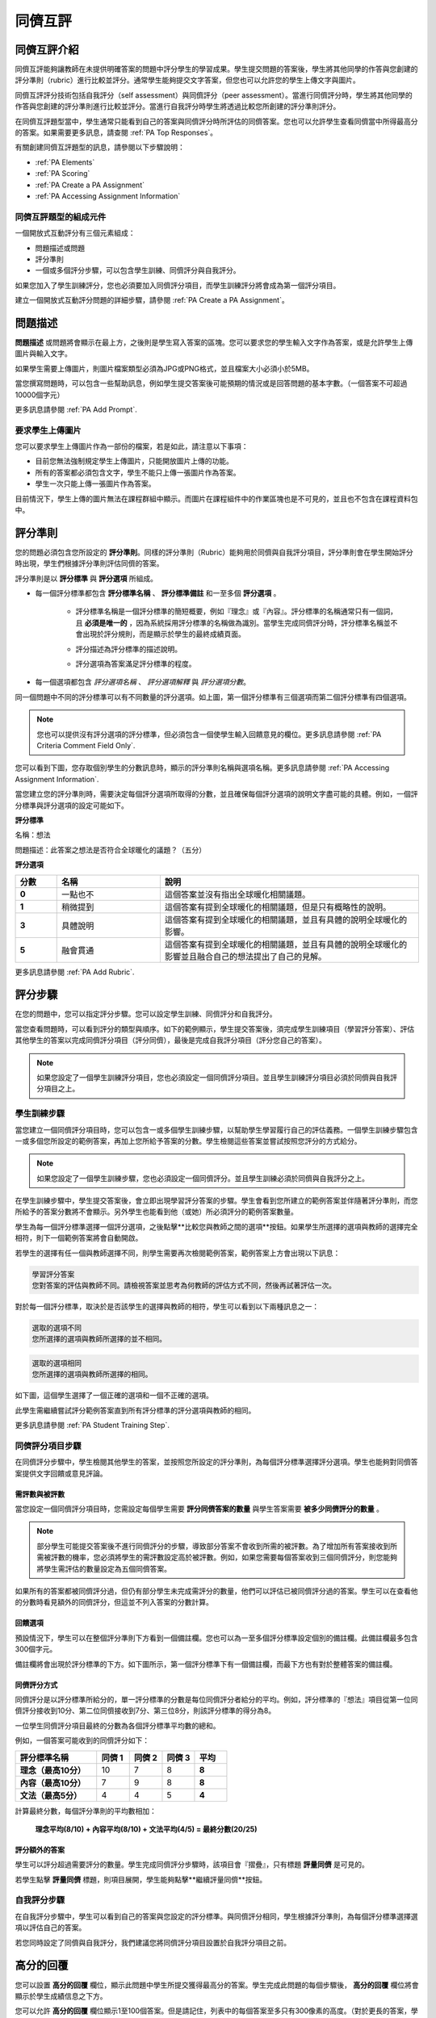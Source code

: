 .. _Peer Assessments:

#########################
同儕互評
#########################

*****************************************
同儕互評介紹
*****************************************
同儕互評能夠讓教師在未提供明確答案的問題中評分學生的學習成果。學生提交問題的答案後，學生將其他同學的作答與您創建的評分準則（rubric）進行比較並評分。通常學生能夠提交文字答案，但您也可以允許您的學生上傳文字與圖片。

同儕互評評分技術包括自我評分（self assessment）與同儕評分（peer assessment）。當進行同儕評分時，學生將其他同學的作答與您創建的評分準則進行比較並評分。當進行自我評分時學生將透過比較您所創建的評分準則評分。

在同儕互評題型當中，學生通常只能看到自己的答案與同儕評分時所評估的同儕答案。您也可以允許學生查看同儕當中所得最高分的答案。如果需要更多訊息，請查閱 :ref:`PA Top Responses`。

有關創建同儕互評題型的訊息，請參閱以下步驟說明：

* :ref:`PA Elements`
* :ref:`PA Scoring`
* :ref:`PA Create a PA Assignment`
* :ref:`PA Accessing Assignment Information`

.. _PA Elements:

==========================================
同儕互評題型的組成元件
==========================================

一個開放式互動評分有三個元素組成：

* 問題描述或問題
* 評分準則
* 一個或多個評分步驟，可以包含學生訓練、同儕評分與自我評分。

.. note::
如果您加入了學生訓練評分，您也必須要加入同儕評分項目，而學生訓練評分將會成為第一個評分項目。

建立一個開放式互動評分問題的詳細步驟，請參閱 :ref:`PA Create a PA Assignment`。

************************
問題描述
************************

**問題描述** 或問題將會顯示在最上方，之後則是學生寫入答案的區塊。您可以要求您的學生輸入文字作為答案，或是允許學生上傳圖片與輸入文字。

.. image:: Images/PA_QandRField.png
   :width: 500
   :alt: ORA question and blank response field

.. note::
如果學生需要上傳圖片，則圖片檔案類型必須為JPG或PNG格式，並且檔案大小必須小於5MB。

當您撰寫問題時，可以包含一些幫助訊息，例如學生提交答案後可能預期的情況或是回答問題的基本字數。（一個答案不可超過10000個字元）

更多訊息請參閱 :ref:`PA Add Prompt`.

==========================================
要求學生上傳圖片
==========================================

您可以要求學生上傳圖片作為一部份的檔案，若是如此，請注意以下事項：

* 目前您無法強制規定學生上傳圖片，只能開放圖片上傳的功能。 

* 所有的答案都必須包含文字，學生不能只上傳一張圖片作為答案。

* 學生一次只能上傳一張圖片作為答案。

.. note::
目前情況下，學生上傳的圖片無法在課程群組中顯示。而圖片在課程組件中的作業區塊也是不可見的，並且也不包含在課程資料包中。

.. _PA Rubric:

************************
評分準則
************************

您的問題必須包含您所設定的 **評分準則**。同樣的評分準則（Rubric）能夠用於同儕與自我評分項目，評分準則會在學生開始評分時出現，學生們根據評分準則評估同儕的答案。

評分準則是以 **評分標準** 與 **評分選項** 所組成。

* 每一個評分標準都包含 **評分標準名稱** 、 **評分標準備註** 和一至多個 **評分選項** 。

   * 評分標準名稱是一個評分標準的簡短概要，例如『理念』或『內容』。評分標準的名稱通常只有一個詞，且 **必須是唯一的** ，因為系統採用評分標準的名稱做為識別。當學生完成同儕評分時，評分標準名稱並不會出現於評分規則，而是顯示於學生的最終成績頁面。

     .. image :: Images/PA_CriterionName.png
        :alt: A final score page with call-outs for the criterion names

   * 評分描述為評分標準的描述說明。

   * 評分選項為答案滿足評分標準的程度。

* 每一個選項都包含 *評分選項名稱* 、 *評分選項解釋* 與 *評分選項分數*。

  .. image:: Images/PA_Rubric_LMS.png
     :alt: Image of a rubric in the LMS with call-outs for the criterion prompt and option names, explanations, and points

同一個問題中不同的評分標準可以有不同數量的評分選項。如上圖，第一個評分標準有三個選項而第二個評分標準有四個選項。

.. note:: 您也可以提供沒有評分選項的評分標準，但必須包含一個使學生輸入回饋意見的欄位。更多訊息請參閱 :ref:`PA Criteria Comment Field Only`.

您可以看到下圖，您存取個別學生的分數訊息時，顯示的評分準則名稱與選項名稱。更多訊息請參閱 :ref:`PA Accessing Assignment Information`.

.. image:: Images/PA_Crit_Option_Names.png
   :width: 600
   :alt: Student-specific assignment information with call-outs for criterion and option names

當您建立您的評分準則時，需要決定每個評分選項所取得的分數，並且確保每個評分選項的說明文字盡可能的具體。例如，一個評分標準與評分選項的設定可能如下。

**評分標準**

名稱：想法

問題描述：此答案之想法是否符合全球暖化的議題？（五分）

**評分選項**

.. list-table::
   :widths: 8 20 50
   :stub-columns: 1
   :header-rows: 1

   * - 分數
     - 名稱
     - 說明
   * - 0
     - 一點也不
     - 這個答案並沒有指出全球暖化相關議題。
   * - 1
     - 稍微提到
     - 這個答案有提到全球暖化的相關議題，但是只有概略性的說明。
   * - 3
     - 具體說明
     - 這個答案有提到全球暖化的相關議題，並且有具體的說明全球暖化的影響。
   * - 5
     - 融會貫通
     - 這個答案有提到全球暖化的相關議題，並且有具體的說明全球暖化的影響並且融合自己的想法提出了自己的見解。


更多訊息請參閱 :ref:`PA Add Rubric`.

************************
評分步驟
************************

在您的問題中，您可以指定評分步驟。您可以設定學生訓練、同儕評分和自我評分。

當您查看問題時，可以看到評分的類型與順序。如下的範例顯示，學生提交答案後，須完成學生訓練項目（學習評分答案）、評估其他學生的答案以完成同儕評分項目（評分同儕），最後是完成自我評分項目（評分您自己的答案）。

.. image:: Images/PA_AsmtWithResponse.png
  :alt: Image of peer assessment with assessment steps and status labeled
  :width: 600

.. note:: 如果您設定了一個學生訓練評分項目，您也必須設定一個同儕評分項目。並且學生訓練評分項目必須於同儕與自我評分項目之上。

.. _PA Student Training Assessments:

========================
學生訓練步驟
========================

當您建立一個同儕評分項目時，您可以包含一或多個學生訓練步驟，以幫助學生學習履行自己的評估義務。一個學生訓練步驟包含一或多個您所設定的範例答案，再加上您所給予答案的分數。學生檢閱這些答案並嘗試按照您評分的方式給分。

.. note:: 如果您設定了一個學生訓練步驟，您也必須設定一個同儕評分。並且學生訓練必須於同儕與自我評分之上。

在學生訓練步驟中，學生提交答案後，會立即出現學習評分答案的步驟。學生會看到您所建立的範例答案並伴隨著評分準則，而您所給予的答案分數將不會顯示。另外學生也能看到他（或她）所必須評分的範例答案數量。

.. image:: Images/PA_TrainingAssessment.png
   :alt: Sample training response, unscored
   :width: 500

學生為每一個評分標準選擇一個評分選項，之後點擊**比較您與教師之間的選項**按鈕。如果學生所選擇的選項與教師的選擇完全相符，則下一個範例答案將會自動開啟。

若學生的選擇有任一個與教師選擇不同，則學生需要再次檢閱範例答案，範例答案上方會出現以下訊息：

.. code-block:: xml

  學習評分答案
  您對答案的評估與教師不同。請檢視答案並思考為何教師的評估方式不同，然後再試著評估一次。

對於每一個評分標準，取決於是否該學生的選擇與教師的相符，學生可以看到以下兩種訊息之一：

.. code-block:: xml

  選取的選項不同
  您所選擇的選項與教師所選擇的並不相同。

.. code-block:: xml

  選取的選項相同
  您所選擇的選項與教師所選擇的相同。

如下圖，這個學生選擇了一個正確的選項和一個不正確的選項。

.. image:: Images/PA_TrainingAssessment_Scored.png
   :alt: Sample training response, scored
   :width: 500

此學生需繼續嘗試評分範例答案直到所有評分標準的評分選項與教師的相同。

更多訊息請參閱 :ref:`PA Student Training Step`.


=====================
同儕評分項目步驟
=====================

在同儕評分步驟中，學生檢閱其他學生的答案，並按照您所設定的評分準則，為每個評分標準選擇評分選項。學生也能夠對同儕答案提供文字回饋或意見評論。

需評數與被評數
************************************

當您設定一個同儕評分項目時，您需設定每個學生需要 **評分同儕答案的數量** 與學生答案需要 **被多少同儕評分的數量** 。

.. note:: 部分學生可能提交答案後不進行同儕評分的步驟，導致部分答案不會收到所需的被評數。為了增加所有答案接收到所需被評數的機率，您必須將學生的需評數設定高於被評數。例如，如果您需要每個答案收到三個同儕評分，則您能夠將學生需評估的數量設定為五個同儕答案。

如果所有的答案都被同儕評分過，但仍有部分學生未完成需評分的數量，他們可以評估已被同儕評分過的答案。學生可以在查看他的分數時看見額外的同儕評分，但這並不列入答案的分數計算。

.. _Feedback Options:

回饋選項
****************

預設情況下，學生可以在整個評分準則下方看到一個備註欄。您也可以為一至多個評分標準設定個別的備註欄。此備註欄最多包含300個字元。

備註欄將會出現於評分標準的下方。如下圖所示，第一個評分標準下有一個備註欄，而最下方也有對於整體答案的備註欄。

.. image:: Images/PA_CriterionAndOverallComments.png
   :alt: Rubric with comment fields under each criterion and under overall response
   :width: 600


.. _PA Scoring:

同儕評分方式
***********************

同儕評分是以評分標準所給分的，單一評分標準的分數是每位同儕評分者給分的平均。例如，評分標準的『想法』項目從第一位同儕評分接收到10分、第二位同儕接收到7分、第三位8分，則該評分標準的得分為8。

一位學生同儕評分項目最終的分數為各個評分標準平均數的總和。

例如，一個答案可能收到的同儕評分如下：

.. list-table::
   :widths: 25 10 10 10 10
   :stub-columns: 1
   :header-rows: 1

   * - 評分標準名稱
     - 同儕 1
     - 同儕 2
     - 同儕 3
     - 平均
   * - 理念（最高10分）
     - 10
     - 7
     - 8
     - **8**
   * - 內容（最高10分）
     - 7
     - 9
     - 8
     - **8**
   * - 文法（最高5分）
     - 4
     - 4
     - 5
     - **4**

計算最終分數，每個評分準則的平均數相加：

  **理念平均(8/10) + 內容平均(8/10) + 文法平均(4/5) = 最終分數(20/25)**


評分額外的答案
********************************

學生可以評分超過需要評分的數量。學生完成同儕評分步驟時，該項目會『摺疊』，只有標題 **評量同儕** 是可見的。

若學生點擊 **評量同儕** 標題，則項目展開，學生能夠點擊**繼續評量同儕**按鈕。

.. image:: Images/PA_ContinueGrading.png
   :width: 500
   :alt: The peer assessment step expanded so that "Continue Assessing Peers" is visible


=====================
自我評分步驟
=====================

在自我評分步驟中，學生可以看到自己的答案與您設定的評分標準。與同儕評分相同，學生根據評分準則，為每個評分標準選擇選項以評估自己的答案。

若您同時設定了同儕與自我評分，我們建議您將同儕評分項目設置於自我評分項目之前。

.. _PA Top Responses:

*****************************
高分的回覆
*****************************

您可以設置 **高分的回覆** 欄位，顯示此問題中學生所提交獲得最高分的答案。學生完成此問題的每個步驟後， **高分的回覆** 欄位將會顯示於學生成績信息之下方。

.. image:: Images/PA_TopResponses.png
   :alt: Section that shows the text and scores of the top three responses for the assignment
   :width: 500

您可以允許 **高分的回覆** 欄位顯示1至100個答案。但是請記住，列表中的每個答案至多只有300像素的高度。（對於更長的答案，學生可以捲動以觀看整體答案）我們建議您設定顯示20個或更少的答案以防止頁面過於冗長。

.. note:: 高分的回覆可能需要長達一小時才會出現於 **高分的回覆** 列表。

更多訊息請參閱 :ref:`PA Show Top Responses`.


